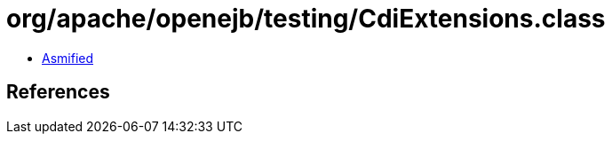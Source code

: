 = org/apache/openejb/testing/CdiExtensions.class

 - link:CdiExtensions-asmified.java[Asmified]

== References


